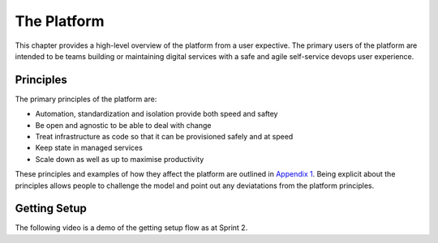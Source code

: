 ============
The Platform
============

This chapter provides a high-level overview of the platform from a user expective. The primary users of the platform are intended to be teams building or maintaining digital services with a safe and agile self-service devops user experience. 

Principles
----------

The primary principles of the platform are: 

* Automation, standardization and isolation provide both speed and saftey
* Be open and agnostic to be able to deal with change
* Treat infrastructure as code so that it can be provisioned safely and at speed
* Keep state in managed services
* Scale down as well as up to maximise productivity

These principles and examples of how they affect the platform are outlined in `Appendix 1`_. Being explicit about the principles allows people to challenge the model and point out any deviatations from the platform principles. 

.. _`Appendix 1`: ./appendix1.html

Getting Setup
-------------

The following video is a demo of the getting setup flow as at Sprint 2. 

.. raw:: html

    <iframe src="https://player.vimeo.com/video/242357722" width="640" height="360" frameborder="0" webkitallowfullscreen mozallowfullscreen allowfullscreen></iframe>
